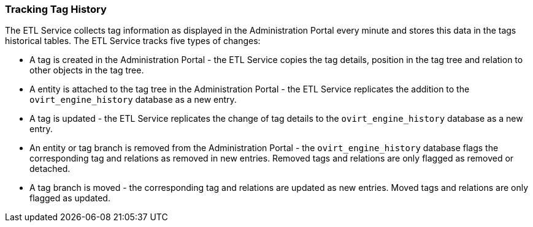 [id="Tracking_tag_history_{context}"]
=== Tracking Tag History

The ETL Service collects tag information as displayed in the Administration Portal every minute and stores this data in the tags historical tables. The ETL Service tracks five types of changes:


* A tag is created in the Administration Portal - the ETL Service copies the tag details, position in the tag tree and relation to other objects in the tag tree.

* A entity is attached to the tag tree in the Administration Portal - the ETL Service replicates the addition to the `ovirt_engine_history` database as a new entry.

* A tag is updated - the ETL Service replicates the change of tag details to the `ovirt_engine_history` database as a new entry.

* An entity or tag branch is removed from the Administration Portal - the `ovirt_engine_history` database flags the corresponding tag and relations as removed in new entries. Removed tags and relations are only flagged as removed or detached.

* A tag branch is moved - the corresponding tag and relations are updated as new entries. Moved tags and relations are only flagged as updated.

